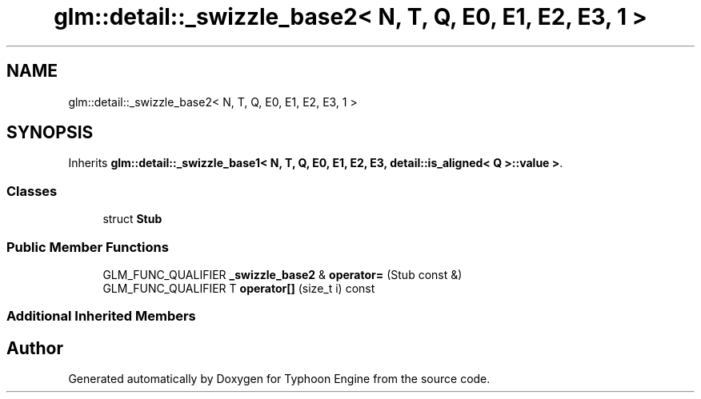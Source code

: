 .TH "glm::detail::_swizzle_base2< N, T, Q, E0, E1, E2, E3, 1 >" 3 "Sat Jul 20 2019" "Version 0.1" "Typhoon Engine" \" -*- nroff -*-
.ad l
.nh
.SH NAME
glm::detail::_swizzle_base2< N, T, Q, E0, E1, E2, E3, 1 >
.SH SYNOPSIS
.br
.PP
.PP
Inherits \fBglm::detail::_swizzle_base1< N, T, Q, E0, E1, E2, E3, detail::is_aligned< Q >::value >\fP\&.
.SS "Classes"

.in +1c
.ti -1c
.RI "struct \fBStub\fP"
.br
.in -1c
.SS "Public Member Functions"

.in +1c
.ti -1c
.RI "GLM_FUNC_QUALIFIER \fB_swizzle_base2\fP & \fBoperator=\fP (Stub const &)"
.br
.ti -1c
.RI "GLM_FUNC_QUALIFIER T \fBoperator[]\fP (size_t i) const"
.br
.in -1c
.SS "Additional Inherited Members"


.SH "Author"
.PP 
Generated automatically by Doxygen for Typhoon Engine from the source code\&.
